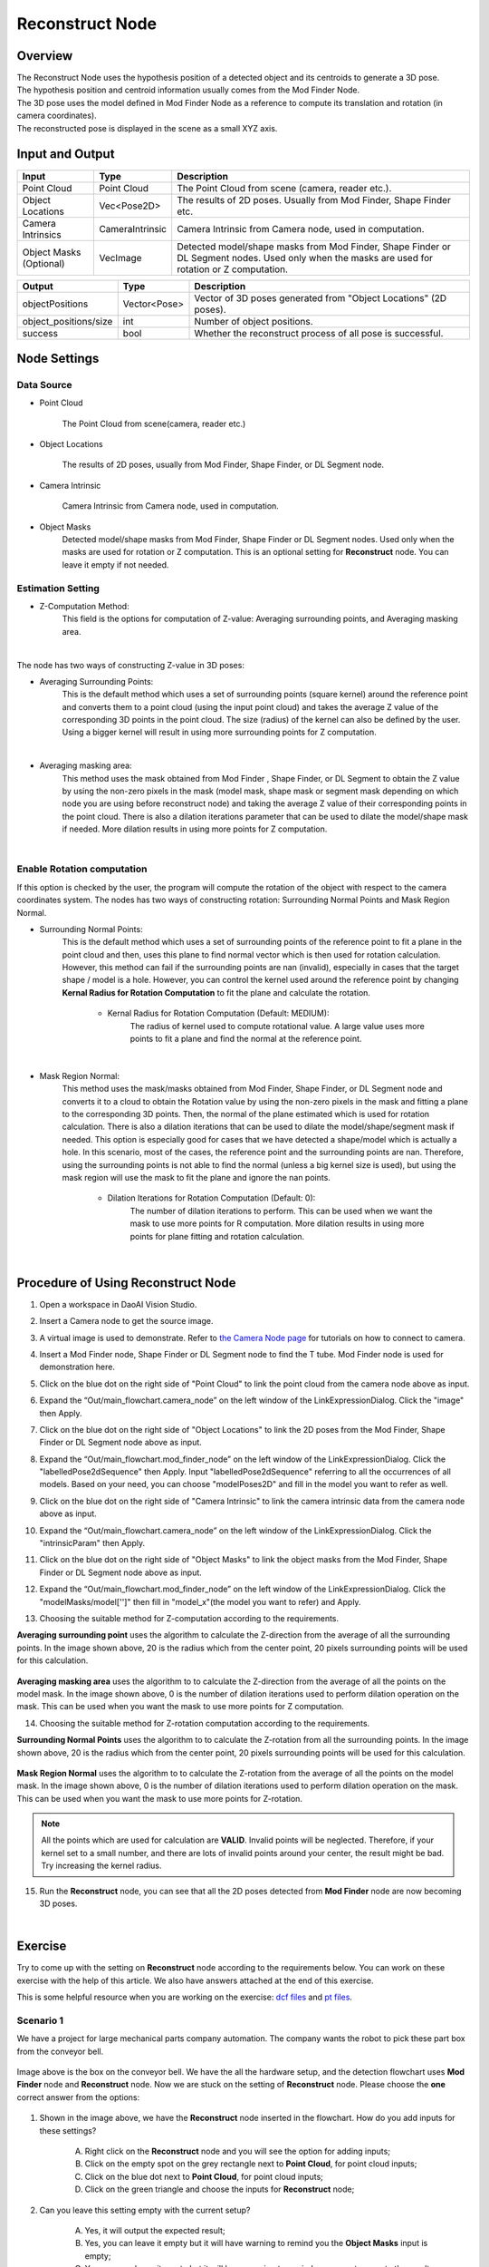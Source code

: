 Reconstruct Node
===========================

Overview
**********************

| The Reconstruct Node uses the hypothesis position of a detected object and its centroids to generate a 3D pose. 
| The hypothesis position and centroid information usually comes from the Mod Finder Node. 
| The 3D pose uses the model defined in Mod Finder Node as a reference to compute its translation and rotation (in camera coordinates). 
| The reconstructed pose is displayed in the scene as a small XYZ axis.

.. image:: Images/reconstruct/reconstruct.png
   :align: center


Input and Output
**********************

+----------------------------------------+-------------------------------+---------------------------------------------------------------------------------+
| Input                                  | Type                          | Description                                                                     |
+========================================+===============================+=================================================================================+
| Point Cloud                            | Point Cloud                   | The Point Cloud from scene (camera, reader etc.).                               |
+----------------------------------------+-------------------------------+---------------------------------------------------------------------------------+
| Object Locations                       | Vec<Pose2D>                   | The results of 2D poses. Usually from Mod Finder, Shape Finder etc.             |
+----------------------------------------+-------------------------------+---------------------------------------------------------------------------------+
| Camera Intrinsics                      | CameraIntrinsic               | Camera Intrinsic from Camera node, used in computation.                         |
+----------------------------------------+-------------------------------+---------------------------------------------------------------------------------+
| Object Masks (Optional)                | VecImage                      | Detected model/shape masks from Mod Finder, Shape Finder or DL Segment nodes.   |
|                                        |                               | Used only when the masks are used for rotation or Z computation.                |
+----------------------------------------+-------------------------------+---------------------------------------------------------------------------------+


+-------------------------+-------------------+------------------------------------------------------------------------+
| Output                  | Type              | Description                                                            |
+=========================+===================+========================================================================+
| objectPositions         | Vector<Pose>      | Vector of 3D poses generated from "Object Locations" (2D poses).       |
+-------------------------+-------------------+------------------------------------------------------------------------+
| object_positions/size   | int               | Number of object positions.                                            |
+-------------------------+-------------------+------------------------------------------------------------------------+
| success                 | bool              | Whether the reconstruct process of all pose is successful.             |
+-------------------------+-------------------+------------------------------------------------------------------------+

Node Settings
**********************

Data Source
--------------------------------

.. image:: Images/reconstruct/source.png
   :align: center

* Point Cloud

   The Point Cloud from scene(camera, reader etc.)

* Object Locations

   The results of 2D poses, usually from Mod Finder, Shape Finder, or DL Segment node.
   
* Camera Intrinsic

   Camera Intrinsic from Camera node, used in computation. 
   
* Object Masks
   Detected model/shape masks from Mod Finder, Shape Finder or DL Segment nodes. Used only when the masks are used for rotation or Z computation. This is an optional setting for **Reconstruct** node. You can leave it empty if not needed.

Estimation Setting
---------------------

* Z-Computation Method:
   This field is the options for computation of Z-value: Averaging surrounding points, and Averaging masking area.

.. image:: Images/reconstruct/z-comp.png
   :align: center

|

The node has two ways of constructing Z-value in 3D poses:

* Averaging Surrounding Points: 
   This is the default method which uses a set of surrounding points (square kernel) around the reference point and converts them to a point cloud (using the input point cloud) and takes the average Z value of the corresponding 3D points in the point cloud. The size (radius) of the kernel can also be defined by the user. Using a bigger kernel will result in using more surrounding points for Z computation.  

.. image:: Images/reconstruct/aver_z_value.png
   :align: center

|

* Averaging masking area: 
   This method uses the mask obtained from Mod Finder , Shape Finder, or DL Segment to obtain the Z value by using the non-zero pixels in the mask (model mask, shape mask or segment mask depending on which node you are using before reconstruct node) and taking the average Z value of their corresponding points in the point cloud. There is also a dilation iterations parameter that can be used to dilate the model/shape mask if needed. More dilation results in using more points for Z computation. 

.. image:: Images/reconstruct/aver_z_masks.png
   :align: center

|

Enable Rotation computation
--------------------------------

.. image:: Images/reconstruct/enable_z_comp.png
   :align: center


If this option is checked by the user, the program will compute the rotation of the object with respect to the camera coordinates system. 
The nodes has two ways of constructing rotation: Surrounding Normal Points and Mask Region Normal. 

* Surrounding Normal Points: 
   This is the default method which uses a set of surrounding points of the reference point to fit a plane in the point cloud and then, uses this plane to find normal vector which is then used for rotation calculation. However, this method can fail if the surrounding points are nan (invalid), especially in cases that the target shape / model is a hole. However, you can control the kernel used around the reference point by changing **Kernal Radius for Rotation Computation** to fit the plane and calculate the rotation. 

	- Kernal Radius for Rotation Computation (Default: MEDIUM):
		The radius of kernel used to compute rotational value. A large value uses more points to fit a plane and find the normal at the reference point. 

.. image:: Images/reconstruct/surrounding_normal.png
   :align: center

|

* Mask Region Normal: 
   This method uses the mask/masks obtained from Mod Finder, Shape Finder, or DL Segment node and converts it to a cloud to obtain the Rotation value by using the non-zero pixels in the mask and fitting a plane to the corresponding 3D points. Then, the normal of the plane estimated which is used for rotation calculation. There is also a dilation iterations that can be used to dilate the model/shape/segment mask if needed. This option is especially good for cases that we have detected a shape/model which is actually a hole. In this scenario, most of the cases, the reference point and the surrounding points are nan. Therefore, using the surrounding points is not able to find the normal (unless a big kernel size is used), but using the mask region will use the mask to fit the plane and ignore the nan points. 

	- Dilation Iterations for Rotation Computation (Default: 0):
		The number of dilation iterations to perform. This can be used when we want the mask to use more points for R computation. More dilation results in using more points for plane fitting and rotation calculation. 

.. image:: Images/reconstruct/mask_normal.png
   :align: center

|

Procedure of Using Reconstruct Node
************************************

1. Open a workspace in DaoAI Vision Studio.
	.. image:: Images/reconstruct/open_project.png
		:align: center

2. Insert a Camera node to get the source image.
	.. image:: Images/reconstruct/camera.png
		:align: center

3. A virtual image is used to demonstrate. Refer to `the Camera Node page <https://daoai-robotics-inc-daoai-vision-user-manual.readthedocs-hosted.com/en/latest/nodes/Images/Camera/camera.html#camera-node>`_ for tutorials on how to connect to camera.
	.. image:: Images/reconstruct/tee.png
		:align: center

4. Insert a Mod Finder node, Shape Finder or DL Segment node to find the T tube. Mod Finder node is used for demonstration here.
	.. image:: Images/reconstruct/3setups.png
		:align: center

5. Click on the blue dot on the right side of "Point Cloud" to link the point cloud from the camera node above as input.
	.. image:: Images/reconstruct/recon_input.png
		:align: center

6. Expand the “Out/main_flowchart.camera_node” on the left window of the LinkExpressionDialog. Click the "image" then Apply.
	.. image:: Images/reconstruct/link_1.png
		:align: center

7. Click on the blue dot on the right side of "Object Locations" to link the 2D poses from the Mod Finder, Shape Finder or DL Segment node above as input.
	.. image:: Images/reconstruct/recon_input_2.png
		:align: center

8. Expand the “Out/main_flowchart.mod_finder_node” on the left window of the LinkExpressionDialog. Click the "labelledPose2dSequence" then Apply. Input "labelledPose2dSequence" referring to all the occurrences of all models. Based on your need, you can choose "modelPoses2D" and fill in the model you want to refer as well.
	.. image:: Images/reconstruct/link_2.png
		:align: center

9. Click on the blue dot on the right side of "Camera Intrinsic" to link the camera intrinsic data from the camera node above as input.
	.. image:: Images/reconstruct/recon_input_3.png
		:align: center

10. Expand the “Out/main_flowchart.camera_node” on the left window of the LinkExpressionDialog. Click the "intrinsicParam" then Apply.
	.. image:: Images/reconstruct/link_3.png
		:align: center

11. Click on the blue dot on the right side of "Object Masks" to link the object masks from the Mod Finder, Shape Finder or DL Segment node above as input.
	.. image:: Images/reconstruct/recon_input_4.png
		:align: center

12. Expand the “Out/main_flowchart.mod_finder_node” on the left window of the LinkExpressionDialog. Click the "modelMasks/model['']" then fill in "model_x"(the model you want to refer) and Apply.
	.. image:: Images/reconstruct/link_4.png
		:align: center

13. Choosing the suitable method for Z-computation according to the requirements. 
	.. image:: Images/reconstruct/recon_input_z_comp_surr.png
		:align: center

**Averaging surrounding point** uses the algorithm to calculate the Z-direction from the average of all the surrounding points. In the image shown above, 20 is the radius which from the center point, 20 pixels surrounding points will be used for this calculation. 

	.. image:: Images/reconstruct/recon_input_z_comp_masking.png
		:align: center

**Averaging masking area** uses the algorithm to to calculate the Z-direction from the average of all the points on the model mask. In the image shown above, 0 is the number of dilation iterations used to perform dilation operation on the mask. This can be used when you want the mask to use more points for Z computation.

14. Choosing the suitable method for Z-rotation computation according to the requirements. 
	.. image:: Images/reconstruct/recon_input_z_rot_surr.png
		:align: center

**Surrounding Normal Points** uses the algorithm to to calculate the Z-rotation from all the surrounding points. In the image shown above, 20 is the radius which from the center point, 20 pixels surrounding points will be used for this calculation. 

	.. image:: Images/reconstruct/recon_input_z_rot_masking.png
		:align: center

**Mask Region Normal** uses the algorithm to to calculate the Z-rotation from the average of all the points on the model mask. In the image shown above, 0 is the number of dilation iterations used to perform dilation operation on the mask. This can be used when you want the mask to use more points for Z-rotation.

.. note::
   All the points which are used for calculation are **VALID**. Invalid points will be neglected. Therefore, if your kernel set to a small number, and there are lots of invalid points around your center, the result might be bad. Try increasing the kernel radius.

15. Run the **Reconstruct** node, you can see that all the 2D poses detected from **Mod Finder** node are now becoming 3D poses.
	.. image:: Images/reconstruct/objects_detected.png
		:align: center

|

Exercise
************************************

Try to come up with the setting on **Reconstruct** node according to the requirements below. 
You can work on these exercise with the help of this article. 
We also have answers attached at the end of this exercise.

This is some helpful resource when you are working on the exercise: `dcf files <https://drive.google.com/uc?export=download&id=1INAEP-XwvegmxpmPa3j2J3fEm4XtPhAl>`_ and `pt files <https://drive.google.com/uc?export=download&id=1XcGAIDDLuk_uyaCUELRkAVwDHwM9vd_J>`_.

**Scenario 1**
---------------------

We have a project for large mechanical parts company automation. The company wants the robot to pick these part box from the conveyor bell. 

	.. image:: Images/reconstruct/box.png
		:align: center

Image above is the box on the conveyor bell. 
We have the all the hardware setup, and the detection flowchart uses **Mod Finder** node and **Reconstruct** node. 
Now we are stuck on the setting of **Reconstruct** node. Please choose the **one** correct answer from the options:

	.. image:: Images/reconstruct/exe_1_1.png
		:align: center

1. Shown in the image above, we have the **Reconstruct** node inserted in the flowchart. How do you add inputs for these settings? 

	A. Right click on the **Reconstruct** node and you will see the option for adding inputs;

	B. Click on the empty spot on the grey rectangle next to **Point Cloud**, for point cloud inputs;

	C. Click on the blue dot next to **Point Cloud**, for point cloud inputs;

	D. Click on the green triangle and choose the inputs for **Reconstruct** node;

	.. image:: Images/reconstruct/exe_1_2.png
		:align: center

2. Can you leave this setting empty with the current setup?

	A. Yes, it will output the expected result;

	B. Yes, you can leave it empty but it will have warning to remind you the **Object Masks** input is empty;

	C. Yes, you can leave it empty but it will have warning to remind you cannot compute the result with the input empty;

	D. No, it will show you error which this input cannot be empty;

	.. image:: Images/reconstruct/exe_1_2.png
		:align: center

3. No restriction is applied to pick and drop the box. Which means you can pick this box in any position with any angles, can you use the setting above?

	A. Yes;

	B. No;

	.. image:: Images/reconstruct/exe_1_4.png
		:align: center

4. Now, you have a new requirement from your customer. They want to pick the box with the writing facing upward. You have **Mod Finder** node setup, and you are wondering: will the X, Y direction of 3D poses from **Reconstruct** node remains the same? Hints: you should try this on **Vision** studio to verify your thought.

	A. Yes;

	B. No;

5. Which Z-computation method is better for this object?

	A. Averaging surrounding points;

	B. Averaging masking area;

	C. Both methods work fine for this object;

**Scenario 2**
---------------------

We have a project for Chips manufacture automation. The company wants the robot to pick these bags of chips from the pallet. 

	.. image:: Images/reconstruct/chips.png
		:align: center

Image above is the chips on the pallet. 
We have the all the hardware setup, and the detection flowchart uses **DL Segment** node and **Reconstruct** node. 
Now we are stuck on the setting of **Reconstruct** node. Please choose the **one** correct answer from the options: 

.. tip::
	You might want to use **Vision** studio to test and try out your options for this scenario. 

.. image:: Images/reconstruct/exe_2_1.png
	:align: center

1. Shown in the image above, which method is used for this result? And how would you change the input in order to change the pose to the surface of the bag?

	A. **Averaging surrounding points**, change the kernel radius for z-computation to **Large**;

	B. **Averaging surrounding points**, change the z-computation method to **Averaging masking area**;

	C. **Averaging masking area**, change the z-computation method to **Averaging surrounding points**;

	D. **Averaging masking area**, increase the dilation iterations for z-computation to to around **10** to **20**;

	.. image:: Images/reconstruct/exe_2_2.png
		:align: center

2. There is a new requirement come in, customer wants the robot to pick the chips with a pose which as perpendicular to the table as it could. Therefore, the 3D poses from **Reconstruct** node should point to upward. However, you observe that the left chip's Z direction is not so upward straight. Which Z-rotation method is probably applied here? And how would you change this to get the expected result?

	A. The image uses the **Surround Normal Points** for Z-rotation with kernel radius **Large**; change the kernel radius for Z-rotation to **Small** in order to fix it;

	B. The image uses the **Surround Normal Points** for Z-rotation with kernel radius **Large**; change the Z-rotation method to **Mask Region Normal** and dilation iterations to **1** in order to fix it;

	C. The image uses the **Mask Region Normal** for Z-rotation with dilation iterations **0**; change the Z-rotation method to **Surround Normal Points** and kernel radius to **Small** in order to fix it;

	D. The image uses the **Mask Region Normal** for Z-rotation with dilation iterations **0**; change the Z-rotation method to **Mask Region Normal** and dilation iterations to **1** in order to fix it;

|
|
|
|
|
|
|
|
|
|
|
|
|
|
|

Answers for Exercises
************************************

**Scenario 1**
---------------------

1. C

Explanation: The **blue dot** is where you should click for inputs!

2. A

Explanation: You can leave the input **Object Masks** empty with **Averaging surrounding points** Z-computation method, since this method does not require the mask for its calculation, no errors and warnings will be displayed.

3. A

Explanation: Yes! And because the box has smooth surface and no angle restrictions applied, you do not need the Z-rotation computation here. 

4. A

Explanation: **Reconstruct** node will not change the X, Y direction from their 2D poses.

5. C

Explanation: From all the information above, you can see there is no restrictions on the picking angle; also, **Mod Finder** node shows the reference point of this object is in the central of the smooth surface. 
Therefore, you can use **Averaging surrounding points** for Z-Computation in this object. On the other hand, the box has smooth surface, **Averaging masking area** will work fine on it.

**Scenario 2**
---------------------

1. C

Explanation: The pose origin falls inside the object, this is the result from **Averaging masking area**. Because the surface of the chip bag is uneven and has lots of height difference. 
That is because when calculating the **Averaging masking area**, these Z-values resulting the average is somewhere inside the chip bags. You can also think about it reversely: 
if you use the **Averaging surrounding points** method, the algorithm uses the valid points around the origin, therefore it will not be fallen inside the surface. And C: "change the z-computation method to Averaging surrounding points" is the correct solution for this scenario.

2. B

Explanation: The Z direction of this pose is almost perpendicular to its surface: there is a small flat area around the origin, therefore it is 
the result from **Surround Normal Points**, and the radius will not be too small. 
If you apply the **Mask Region Normal**, the algorithm uses all the points of this object, which will more likely to resulting a upward Z direction. 
You should definitely try out the answer in **Vision** studio for this exercise.